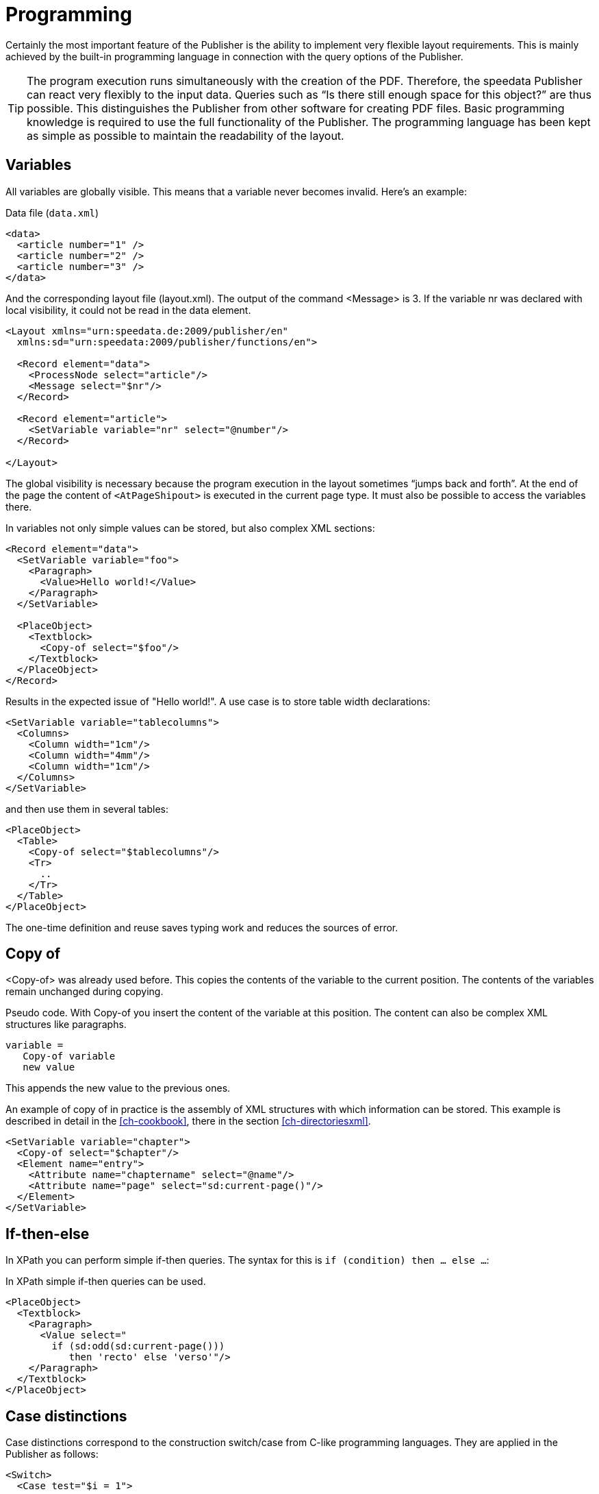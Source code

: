:loopcounter: _loopcounter
[[ch-programming]]
= Programming


Certainly the most important feature of the Publisher is the ability to implement very flexible layout requirements. This is mainly achieved by the built-in programming language in connection with the query options of the Publisher.

TIP: The program execution runs simultaneously with the creation of the PDF. Therefore, the speedata Publisher can react very flexibly to the input data. Queries such as “Is there still enough space for this object?” are thus possible. This distinguishes the Publisher from other software for creating PDF files.
Basic programming knowledge is required to use the full functionality of the Publisher. The programming language has been kept as simple as possible to maintain the readability of the layout.

== Variables

All variables are globally visible. This means that a variable never becomes invalid. Here's an example:

.Data file (`data.xml`)
[source, xml]
-------------------------------------------------------------------------------
<data>
  <article number="1" />
  <article number="2" />
  <article number="3" />
</data>
-------------------------------------------------------------------------------


.And the corresponding layout file (layout.xml). The output of the command <Message> is 3. If the variable nr was declared with local visibility, it could not be read in the data element.
[source, xml]
-------------------------------------------------------------------------------
<Layout xmlns="urn:speedata.de:2009/publisher/en"
  xmlns:sd="urn:speedata:2009/publisher/functions/en">

  <Record element="data">
    <ProcessNode select="article"/>
    <Message select="$nr"/>
  </Record>

  <Record element="article">
    <SetVariable variable="nr" select="@number"/>
  </Record>

</Layout>
-------------------------------------------------------------------------------


The global visibility is necessary because the program execution in the layout sometimes “jumps back and forth”. At the end of the page the content of `<AtPageShipout>` is executed in the current page type. It must also be possible to access the variables there.

In variables not only simple values can be stored, but also complex XML sections:

[source, xml]
-------------------------------------------------------------------------------
<Record element="data">
  <SetVariable variable="foo">
    <Paragraph>
      <Value>Hello world!</Value>
    </Paragraph>
  </SetVariable>

  <PlaceObject>
    <Textblock>
      <Copy-of select="$foo"/>
    </Textblock>
  </PlaceObject>
</Record>
-------------------------------------------------------------------------------

Results in the expected issue of "Hello world!". A use case is to store table width declarations:

[source, xml]
-------------------------------------------------------------------------------
<SetVariable variable="tablecolumns">
  <Columns>
    <Column width="1cm"/>
    <Column width="4mm"/>
    <Column width="1cm"/>
  </Columns>
</SetVariable>
-------------------------------------------------------------------------------


and then use them in several tables:

[source, xml]
-------------------------------------------------------------------------------
<PlaceObject>
  <Table>
    <Copy-of select="$tablecolumns"/>
    <Tr>
      ..
    </Tr>
  </Table>
</PlaceObject>
-------------------------------------------------------------------------------

The one-time definition and reuse saves typing work and reduces the sources of error.

[[ch-copyof]]
== Copy of
<Copy-of> was already used before. This copies the contents of the variable to the current position. The contents of the variables remain unchanged during copying.

.Pseudo code. With Copy-of you insert the content of the variable at this position. The content can also be complex XML structures like paragraphs.
-------------------------------------------------------------------------------
variable =
   Copy-of variable
   new value
-------------------------------------------------------------------------------

This appends the new value to the previous ones.

.An example of copy of in practice is the assembly of XML structures with which information can be stored. This example is described in detail in the <<ch-cookbook>>, there in the section <<ch-directoriesxml>>.
[source, xml]
-------------------------------------------------------------------------------
<SetVariable variable="chapter">
  <Copy-of select="$chapter"/>
  <Element name="entry">
    <Attribute name="chaptername" select="@name"/>
    <Attribute name="page" select="sd:current-page()"/>
  </Element>
</SetVariable>
-------------------------------------------------------------------------------

== If-then-else
In XPath you can perform simple if-then queries. The syntax for this is `if (condition) then ... else ...`:

.In XPath simple if-then queries can be used.
[source, xml]
-------------------------------------------------------------------------------
<PlaceObject>
  <Textblock>
    <Paragraph>
      <Value select="
        if (sd:odd(sd:current-page()))
           then 'recto' else 'verso'"/>
    </Paragraph>
  </Textblock>
</PlaceObject>
-------------------------------------------------------------------------------

[[ch-programming-case]]
== Case distinctions

Case distinctions correspond to the construction switch/case from C-like programming languages. They are applied in the Publisher as follows:


[source, xml]
-------------------------------------------------------------------------------
<Switch>
  <Case test="$i = 1">
    ...
  </Case>
  <Case test="$i = 2">
    ...
  </Case>
   ...
  <Otherwise>
    ...
  </Otherwise>
</Switch>
-------------------------------------------------------------------------------

All commands within the first possible <Case> case are processed if the condition in test applies there. In test, an XPath expression is expected that returns `true()` or `false()`, like `$i = 1`, and if no case occurs, the contents of the optional `<Otherwise>` section will be executed.

[[ch-programming-loops]]
== Loops
There are various loops in the speedata Publisher. The simple variant is `<Loop>`:


.This loop is run through 10 times.
[source, xml]
-------------------------------------------------------------------------------
<Loop select="10">
  ...
</Loop>
-------------------------------------------------------------------------------

This command executes the enclosed commands as many times as the expression in select results in. The loop counter is stored in the variable {loopcounter}, unless otherwise set by `variable="..."`.

Besides the simple loop there are also loops with conditions:

.The while loop executes the enclosed commands as long as the condition is "true". The numbers 1 to 4 are output.
[source, xml]
-------------------------------------------------------------------------------
<Record element="data">
  <SetVariable variable="i" select="1"/>
  <While test="$i &lt;= 4">
    <PlaceObject>
      <Textblock>
        <Paragraph>
          <Value select="$i"/>
        </Paragraph>
      </Textblock>
    </PlaceObject>
    <SetVariable variable="i" select="$i + 1"/>
  </While>
</Record>
-------------------------------------------------------------------------------


The expression `$i &amp;lt;= 4` must be read as `$i \<= 4`, because the opening angle bracket at this point in the XML is a syntax error. The loop above is executed as often as the content of the variable i is less than or equal to 4. Don't forget to increase the variable as well, otherwise an endless loop is created.

In addition to the while loop, there is also the until loop, which works in the same way:

.Since the until loop is executed until the condition is true, only the number 1 is output.
[source, xml]
-------------------------------------------------------------------------------
<Record element="data">
  <SetVariable variable="i" select="1"/>
  <Until test="$i &lt;= 4">
    <PlaceObject>
      <Textblock>
        <Paragraph>
          <Value select="$i"/>
        </Paragraph>
      </Textblock>
    </PlaceObject>
    <SetVariable variable="i" select="$i + 1"/>
  </Until>
</Record>
-------------------------------------------------------------------------------

== Data Structures

The speedata Publisher does not offer direct support for data structures such as arrays (fields) or dictionaries (hashes or dictionaries). These can be simulated using variables. The field a1, a2, ..., ai could be filled as follows:

[source, xml]
-------------------------------------------------------------------------------
<SetVariable variable="{ concat('a',1) }" select="'Value for a1'"/>
<SetVariable variable="{ concat('a',2) }" select="'Value for a2'"/>
...
-------------------------------------------------------------------------------

Of course, a1 could also be specified directly as the variable name. In this example, both the prefix and the suffix could be created dynamically:

[source, xml]
-------------------------------------------------------------------------------
<SetVariable variable="prefix" select="'a'" />
<SetVariable variable="{ concat($prefix,1) }" select="'Value for a1'"/>
<SetVariable variable="{ concat($prefix,2) }" select="'Value for a2'"/>
...
-------------------------------------------------------------------------------

The read access goes via `sd:variable(...)`:

[source, xml]
-------------------------------------------------------------------------------
<SetVariable variable="prefix" select="'a'" />
<Message select="sd:variable($prefix,1)"/>
<Message select="sd:variable($prefix,2)"/>
...
-------------------------------------------------------------------------------

The function `sd:variable()` concatenates all arguments as a string and takes the result as variable name.

// EOF